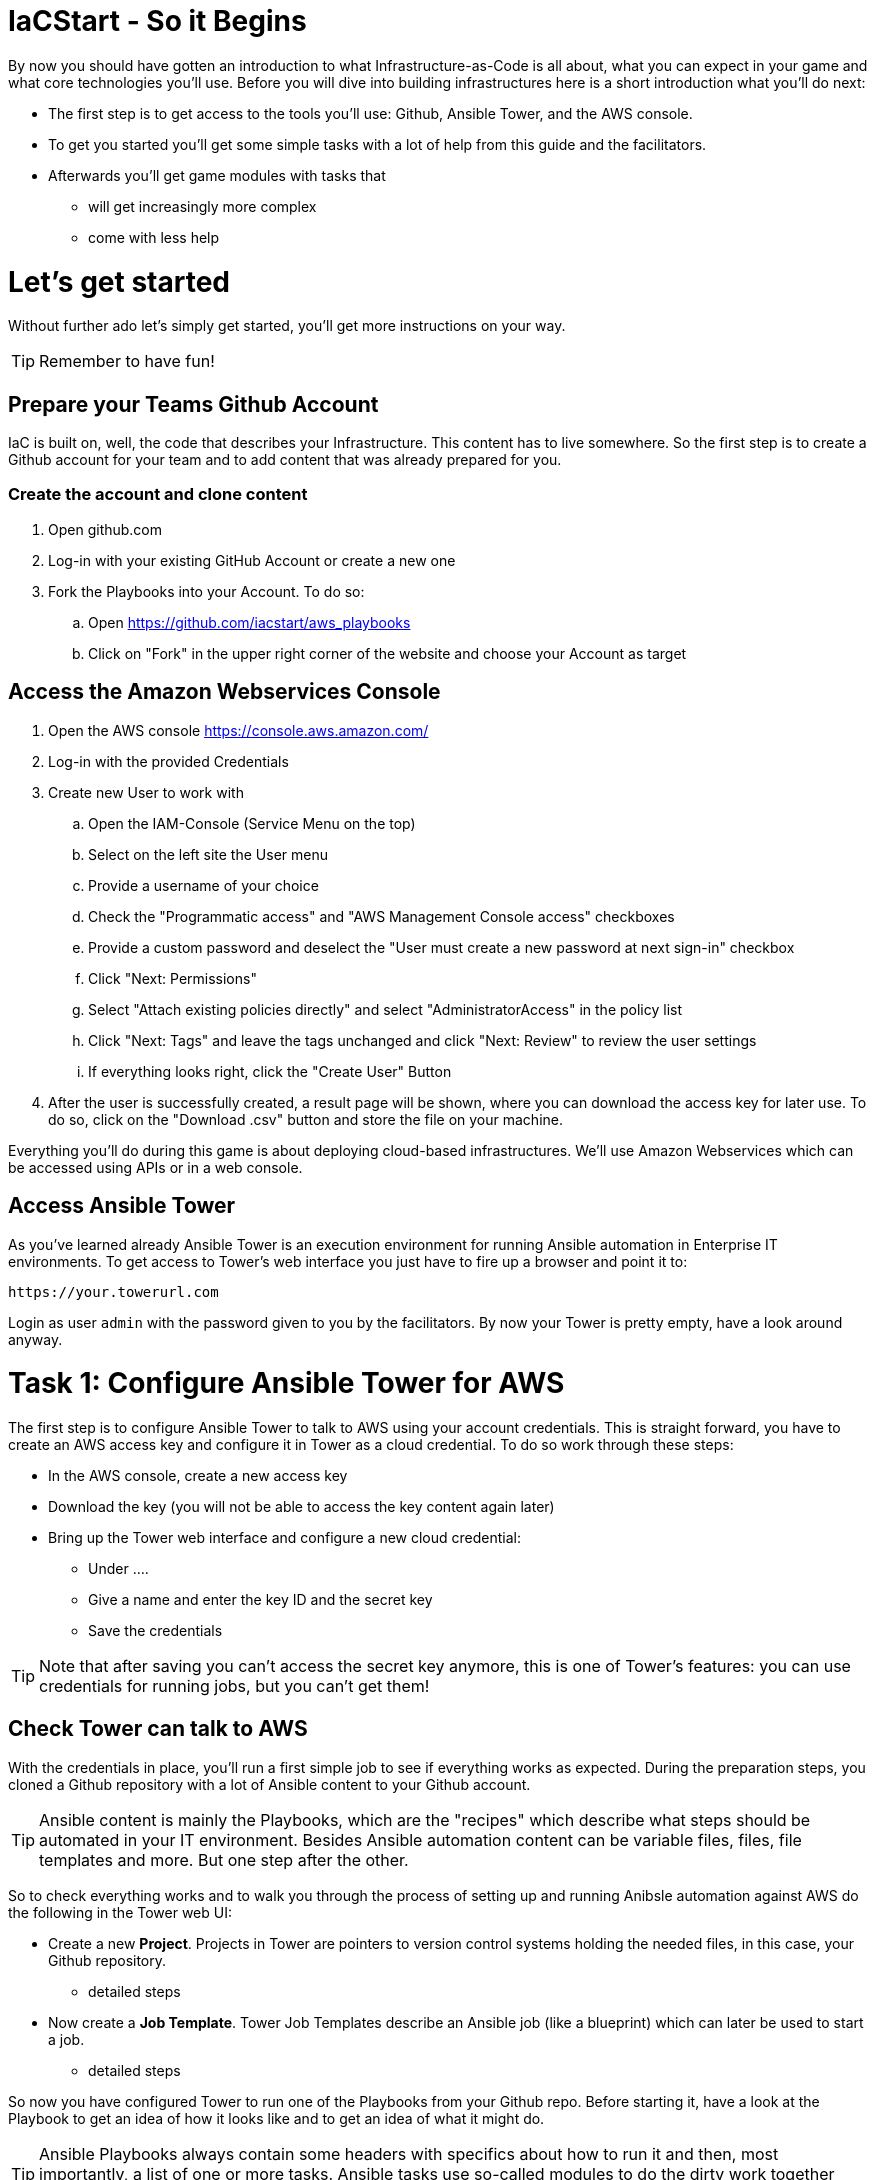 = IaCStart - So it Begins

By now you should have gotten an introduction to what Infrastructure-as-Code is all about, what you can expect in your game and what core technologies you'll use. Before you will dive into building infrastructures here is a short introduction what you'll do next:

* The first step is to get access to the tools you'll use: Github, Ansible Tower, and the AWS console.
* To get you started you'll get some simple tasks with a lot of help from this guide and the facilitators.
* Afterwards you'll get game modules with tasks that 
** will get increasingly more complex
** come with less help

= Let's get started

Without further ado let's simply get started, you'll get more instructions on your way.

TIP: Remember to have fun!

== Prepare your Teams Github Account

IaC is built on, well, the code that describes your Infrastructure. This content has to live somewhere. So the first step is to create a Github account for your team and to add content that was already prepared for you.

=== Create the account and clone content

. Open github.com
. Log-in with your existing GitHub Account or create a new one
. Fork the Playbooks into your Account. To do so:
.. Open https://github.com/iacstart/aws_playbooks
.. Click on "Fork" in the upper right corner of the website and choose your Account as target

== Access the Amazon Webservices Console

. Open the AWS console https://console.aws.amazon.com/
. Log-in with the provided Credentials
. Create new User to work with
.. Open the IAM-Console (Service Menu on the top)
.. Select on the left site the User menu
.. Provide a username of your choice
.. Check the "Programmatic access" and "AWS Management Console access" checkboxes
.. Provide a custom password and deselect the "User must create a new password at next sign-in" checkbox
.. Click "Next: Permissions"
.. Select "Attach existing policies directly" and select "AdministratorAccess" in the policy list
.. Click "Next: Tags" and leave the tags unchanged and click "Next: Review" to review the user settings
.. If everything looks right, click the "Create User" Button
. After the user is successfully created, a result page will be shown, where you can download the access key for later use. 
To do so, click on the "Download .csv" button and store the file on your machine.


Everything you'll do during this game is about deploying cloud-based infrastructures. We'll use Amazon Webservices which can be accessed using APIs or in a web console. 

== Access Ansible Tower

As you've learned already Ansible Tower is an execution environment for running Ansible automation in Enterprise IT environments. To get access to Tower's web interface you just have to fire up a browser and point it to:

----
https://your.towerurl.com
----

Login as user `admin` with the password given to you by the facilitators. By now your Tower is pretty empty, have a look around anyway.

= Task 1: Configure Ansible Tower for AWS

The first step is to configure Ansible Tower to talk to AWS using your account credentials. This is straight forward, you have to create an AWS access key and configure it in Tower as a cloud credential. To do so work through these steps:

* In the AWS console, create a new access key
* Download the key (you will not be able to access the key content again later)
* Bring up the Tower web interface and configure a new cloud credential:
** Under ....
** Give a name and enter the key ID and the secret key
** Save the credentials

TIP: Note that after saving you can't access the secret key anymore, this is one of Tower's features: you can use credentials for running jobs, but you can't get them!

== Check Tower can talk to AWS

With the credentials in place, you'll run a first simple job to see if everything works as expected. During the preparation steps, you cloned a Github repository with a lot of Ansible content to your Github account.

TIP: Ansible content is mainly the Playbooks, which are the "recipes" which describe what steps should be automated in your IT environment. Besides Ansible automation content can be variable files, files, file templates and more. But one step after the other.

So to check everything works and to walk you through the process of setting up and running Anibsle automation against AWS do the following in the Tower web UI:

* Create a new *Project*. Projects in Tower are pointers to version control systems holding the needed files, in this case, your Github repository.
** detailed steps
* Now create a *Job Template*. Tower Job Templates describe an Ansible job (like a blueprint) which can later be used to start a job.
** detailed steps

So now you have configured Tower to run one of the Playbooks from your Github repo. Before starting it, have a look at the Playbook to get an idea of how it looks like and to get an idea of what it might do.

TIP: Ansible Playbooks always contain some headers with specifics about how to run it and then, most importantly, a list of one or more tasks. Ansible tasks use so-called modules to do the dirty work together with some parameters to specify the job.

Here is your Playbook:

----
XXXX
----

It doesn't look too complicated, what do you think? All it does is to create an *EC2 Elastic IP* in your account which can be attached to instances (virtual machines) later.

=== Start the First Ansible Job

It's time now to see everything come together. In the *Job Template* view in Tower click the "Rocket" icon to run a job from the template. Have a good look at the output, in the end, it should say:

XXXXXX

An error would stick out to you in red, but it should be fine for now. You have created an *AWS EIP* basically using some textfiles in a Github repository! 

For the fun of it go to your AWS web console to make sure the EIP is there!

XXX 








